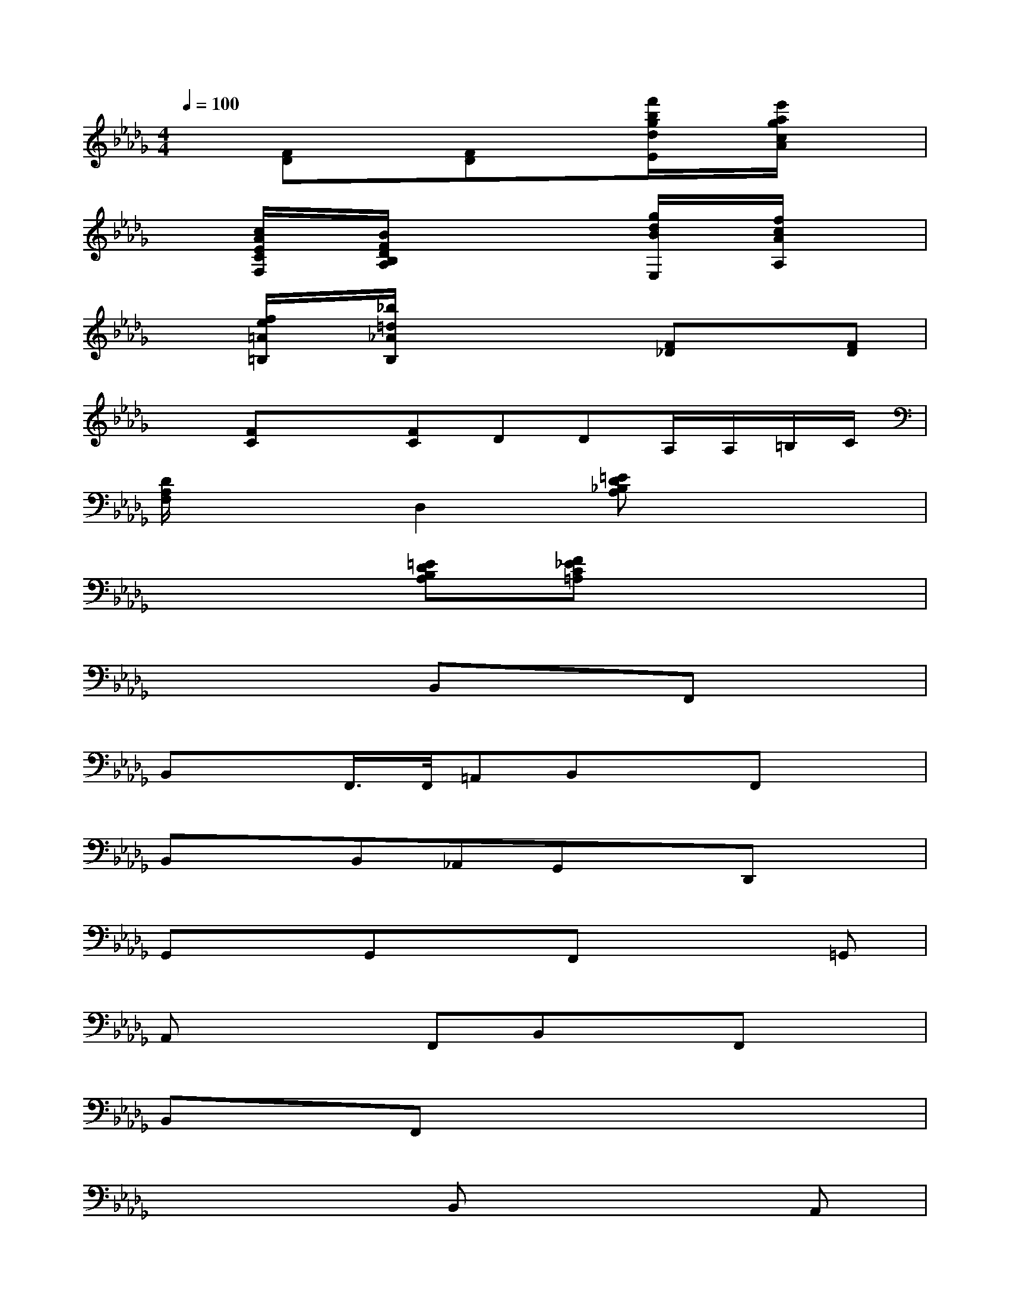 X:1
T:
M:4/4
L:1/8
Q:1/4=100
K:Db%5flats
V:1
x[FD]x[FD]x[f'/2b/2g/2d/2E/2]x/2[e'/2a/2g/2c/2A/2]x3/2|
x[c/2A/2E/2C/2F,/2]x/2[B/2F/2D/2B,/2A,/2]x2x/2[g/2d/2B/2E,/2]x/2[f/2c/2A/2A,/2]x3/2|
x[f/2e/2=A/2=B,/2]x/2[_b/2=d/2_A/2B,/2]x2x/2[F_D]x[FD]|
x[FC]x[FC]DDA,/2A,/2=B,/2C/2|
[D/2A,/2F,/2]x3/2D,2[=ED_B,A,]x3|
x3[=EDB,A,][F_EC=A,]x3|
x4B,,xF,,x|
B,,xF,,/2>F,,/2=A,,B,,xF,,x|
B,,xB,,_A,,G,,xD,,x|
G,,xG,,xF,,x2=G,,|
A,,x2F,,B,,xF,,x|
B,,xF,,x4x|
x4B,,x2A,,|
_G,,x2F,,[B,E,,]xFx|
B/2x6x/2G,,|
F,,xB,,xE,,xA,,x